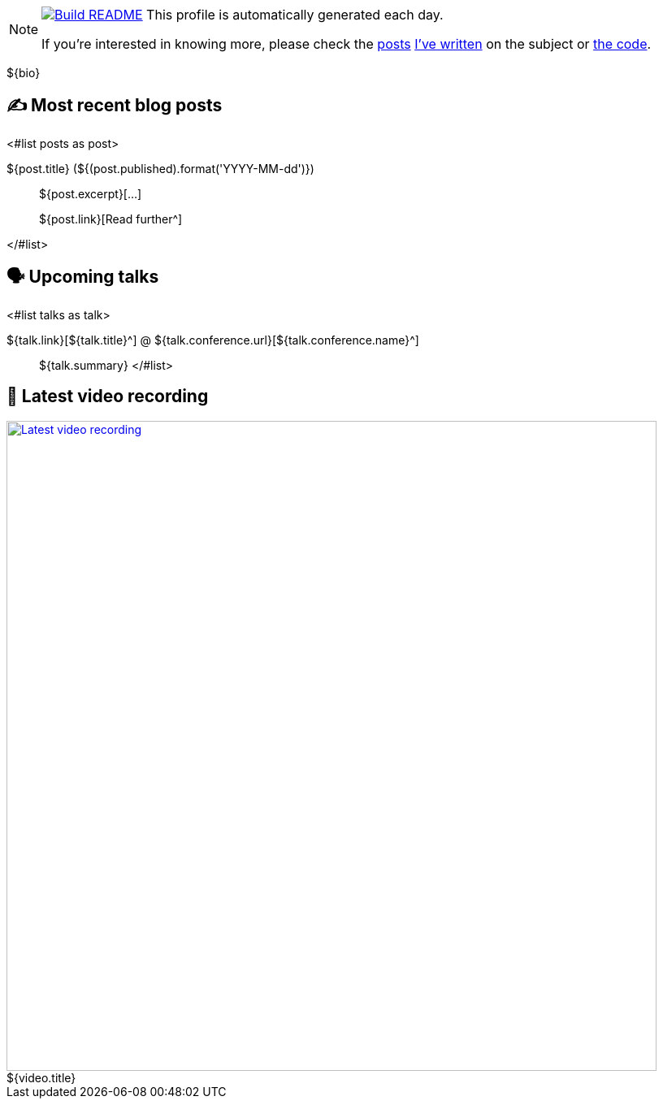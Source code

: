 ifdef::env-github[]
:tip-caption: :bulb:
:note-caption: :information_source:
:important-caption: :heavy_exclamation_mark:
:caution-caption: :fire:
:warning-caption: :warning:
endif::[]

:figure-caption!:

[NOTE]
====
image:https://github.com/nfrankel/nfrankel/workflows/Build%20README/badge.svg[Build README,link="https://github.com/nfrankel/nfrankel/actions?query=workflow%3A%22Update+README%22"]
 This profile is automatically generated each day.

If you're interested in knowing more, please check the https://blog.frankel.ch/customizing-github-profile/1/[posts^] https://blog.frankel.ch/customizing-github-profile/2/[I've written^] on the subject or https://github.com/nfrankel/nfrankel/[the code^].
====

${bio}

## ✍️ Most recent blog posts

<#list posts as post>

${post.title} (${(post.published).format('YYYY-MM-dd')})::
${post.excerpt}[...]
+
${post.link}[Read further^]

</#list>

## 🗣️ Upcoming talks

<#list talks as talk>

${talk.link}[${talk.title}^] @ ${talk.conference.url}[${talk.conference.name}^]::
+
${talk.summary}
</#list>

## 🎥 Latest video recording

image::https://img.youtube.com/vi/${video.id}/sddefault.jpg[Latest video recording,800,link=https://www.youtube.com/watch?v=${video.id},title="${video.title}"]